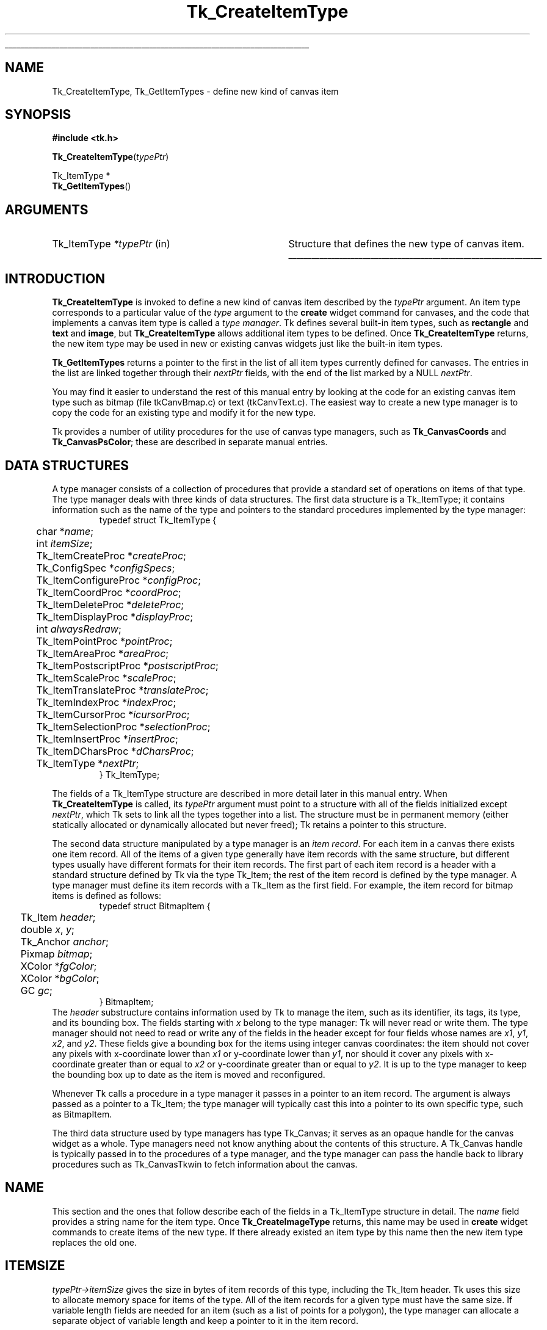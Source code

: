 '\"
'\" Copyright (c) 1994-1995 Sun Microsystems, Inc.
'\"
'\" See the file "license.terms" for information on usage and redistribution
'\" of this file, and for a DISCLAIMER OF ALL WARRANTIES.
'\" 
'\" RCS: @(#) $Id: CrtItemType.3,v 1.1.1.1 2007/07/10 15:05:16 duncan Exp $
'\" 
'\" The definitions below are for supplemental macros used in Tcl/Tk
'\" manual entries.
'\"
'\" .AP type name in/out ?indent?
'\"	Start paragraph describing an argument to a library procedure.
'\"	type is type of argument (int, etc.), in/out is either "in", "out",
'\"	or "in/out" to describe whether procedure reads or modifies arg,
'\"	and indent is equivalent to second arg of .IP (shouldn't ever be
'\"	needed;  use .AS below instead)
'\"
'\" .AS ?type? ?name?
'\"	Give maximum sizes of arguments for setting tab stops.  Type and
'\"	name are examples of largest possible arguments that will be passed
'\"	to .AP later.  If args are omitted, default tab stops are used.
'\"
'\" .BS
'\"	Start box enclosure.  From here until next .BE, everything will be
'\"	enclosed in one large box.
'\"
'\" .BE
'\"	End of box enclosure.
'\"
'\" .CS
'\"	Begin code excerpt.
'\"
'\" .CE
'\"	End code excerpt.
'\"
'\" .VS ?version? ?br?
'\"	Begin vertical sidebar, for use in marking newly-changed parts
'\"	of man pages.  The first argument is ignored and used for recording
'\"	the version when the .VS was added, so that the sidebars can be
'\"	found and removed when they reach a certain age.  If another argument
'\"	is present, then a line break is forced before starting the sidebar.
'\"
'\" .VE
'\"	End of vertical sidebar.
'\"
'\" .DS
'\"	Begin an indented unfilled display.
'\"
'\" .DE
'\"	End of indented unfilled display.
'\"
'\" .SO
'\"	Start of list of standard options for a Tk widget.  The
'\"	options follow on successive lines, in four columns separated
'\"	by tabs.
'\"
'\" .SE
'\"	End of list of standard options for a Tk widget.
'\"
'\" .OP cmdName dbName dbClass
'\"	Start of description of a specific option.  cmdName gives the
'\"	option's name as specified in the class command, dbName gives
'\"	the option's name in the option database, and dbClass gives
'\"	the option's class in the option database.
'\"
'\" .UL arg1 arg2
'\"	Print arg1 underlined, then print arg2 normally.
'\"
'\" RCS: @(#) $Id: man.macros,v 1.1.1.1 2007/07/10 15:05:16 duncan Exp $
'\"
'\"	# Set up traps and other miscellaneous stuff for Tcl/Tk man pages.
.if t .wh -1.3i ^B
.nr ^l \n(.l
.ad b
'\"	# Start an argument description
.de AP
.ie !"\\$4"" .TP \\$4
.el \{\
.   ie !"\\$2"" .TP \\n()Cu
.   el          .TP 15
.\}
.ta \\n()Au \\n()Bu
.ie !"\\$3"" \{\
\&\\$1	\\fI\\$2\\fP	(\\$3)
.\".b
.\}
.el \{\
.br
.ie !"\\$2"" \{\
\&\\$1	\\fI\\$2\\fP
.\}
.el \{\
\&\\fI\\$1\\fP
.\}
.\}
..
'\"	# define tabbing values for .AP
.de AS
.nr )A 10n
.if !"\\$1"" .nr )A \\w'\\$1'u+3n
.nr )B \\n()Au+15n
.\"
.if !"\\$2"" .nr )B \\w'\\$2'u+\\n()Au+3n
.nr )C \\n()Bu+\\w'(in/out)'u+2n
..
.AS Tcl_Interp Tcl_CreateInterp in/out
'\"	# BS - start boxed text
'\"	# ^y = starting y location
'\"	# ^b = 1
.de BS
.br
.mk ^y
.nr ^b 1u
.if n .nf
.if n .ti 0
.if n \l'\\n(.lu\(ul'
.if n .fi
..
'\"	# BE - end boxed text (draw box now)
.de BE
.nf
.ti 0
.mk ^t
.ie n \l'\\n(^lu\(ul'
.el \{\
.\"	Draw four-sided box normally, but don't draw top of
.\"	box if the box started on an earlier page.
.ie !\\n(^b-1 \{\
\h'-1.5n'\L'|\\n(^yu-1v'\l'\\n(^lu+3n\(ul'\L'\\n(^tu+1v-\\n(^yu'\l'|0u-1.5n\(ul'
.\}
.el \}\
\h'-1.5n'\L'|\\n(^yu-1v'\h'\\n(^lu+3n'\L'\\n(^tu+1v-\\n(^yu'\l'|0u-1.5n\(ul'
.\}
.\}
.fi
.br
.nr ^b 0
..
'\"	# VS - start vertical sidebar
'\"	# ^Y = starting y location
'\"	# ^v = 1 (for troff;  for nroff this doesn't matter)
.de VS
.if !"\\$2"" .br
.mk ^Y
.ie n 'mc \s12\(br\s0
.el .nr ^v 1u
..
'\"	# VE - end of vertical sidebar
.de VE
.ie n 'mc
.el \{\
.ev 2
.nf
.ti 0
.mk ^t
\h'|\\n(^lu+3n'\L'|\\n(^Yu-1v\(bv'\v'\\n(^tu+1v-\\n(^Yu'\h'-|\\n(^lu+3n'
.sp -1
.fi
.ev
.\}
.nr ^v 0
..
'\"	# Special macro to handle page bottom:  finish off current
'\"	# box/sidebar if in box/sidebar mode, then invoked standard
'\"	# page bottom macro.
.de ^B
.ev 2
'ti 0
'nf
.mk ^t
.if \\n(^b \{\
.\"	Draw three-sided box if this is the box's first page,
.\"	draw two sides but no top otherwise.
.ie !\\n(^b-1 \h'-1.5n'\L'|\\n(^yu-1v'\l'\\n(^lu+3n\(ul'\L'\\n(^tu+1v-\\n(^yu'\h'|0u'\c
.el \h'-1.5n'\L'|\\n(^yu-1v'\h'\\n(^lu+3n'\L'\\n(^tu+1v-\\n(^yu'\h'|0u'\c
.\}
.if \\n(^v \{\
.nr ^x \\n(^tu+1v-\\n(^Yu
\kx\h'-\\nxu'\h'|\\n(^lu+3n'\ky\L'-\\n(^xu'\v'\\n(^xu'\h'|0u'\c
.\}
.bp
'fi
.ev
.if \\n(^b \{\
.mk ^y
.nr ^b 2
.\}
.if \\n(^v \{\
.mk ^Y
.\}
..
'\"	# DS - begin display
.de DS
.RS
.nf
.sp
..
'\"	# DE - end display
.de DE
.fi
.RE
.sp
..
'\"	# SO - start of list of standard options
.de SO
.SH "STANDARD OPTIONS"
.LP
.nf
.ta 5.5c 11c
.ft B
..
'\"	# SE - end of list of standard options
.de SE
.fi
.ft R
.LP
See the \\fBoptions\\fR manual entry for details on the standard options.
..
'\"	# OP - start of full description for a single option
.de OP
.LP
.nf
.ta 4c
Command-Line Name:	\\fB\\$1\\fR
Database Name:	\\fB\\$2\\fR
Database Class:	\\fB\\$3\\fR
.fi
.IP
..
'\"	# CS - begin code excerpt
.de CS
.RS
.nf
.ta .25i .5i .75i 1i
..
'\"	# CE - end code excerpt
.de CE
.fi
.RE
..
.de UL
\\$1\l'|0\(ul'\\$2
..
.TH Tk_CreateItemType 3 4.0 Tk "Tk Library Procedures"
.BS
.SH NAME
Tk_CreateItemType, Tk_GetItemTypes \- define new kind of canvas item
.SH SYNOPSIS
.nf
\fB#include <tk.h>\fR
.sp
\fBTk_CreateItemType\fR(\fItypePtr\fR)
.sp
Tk_ItemType *
\fBTk_GetItemTypes\fR()
.SH ARGUMENTS
.AS Tk_ItemType *typePtr
.AP Tk_ItemType *typePtr in
Structure that defines the new type of canvas item.
.BE

.SH INTRODUCTION
.PP
\fBTk_CreateItemType\fR is invoked to define a new kind of canvas item
described by the \fItypePtr\fR argument.
An item type corresponds to a particular value of the \fItype\fR
argument to the \fBcreate\fR widget command for canvases, and
the code that implements a canvas item type is called a \fItype manager\fR.
Tk defines several built-in item types, such as \fBrectangle\fR
and \fBtext\fR and \fBimage\fR, but \fBTk_CreateItemType\fR
allows additional item types to be defined.
Once \fBTk_CreateItemType\fR returns, the new item type may be used
in new or existing canvas widgets just like the built-in item
types.
.PP
\fBTk_GetItemTypes\fR returns a pointer to the first in the list
of all item types currently defined for canvases.
The entries in the list are linked together through their
\fInextPtr\fR fields, with the end of the list marked by a
NULL \fInextPtr\fR.
.PP
You may find it easier to understand the rest of this manual entry
by looking at the code for an existing canvas item type such as
bitmap (file tkCanvBmap.c) or text (tkCanvText.c).
The easiest way to create a new type manager is to copy the code
for an existing type and modify it for the new type.
.PP
Tk provides a number of utility procedures for the use of canvas
type managers, such as \fBTk_CanvasCoords\fR and \fBTk_CanvasPsColor\fR;
these are described in separate manual entries.

.SH "DATA STRUCTURES"
.PP
A type manager consists of a collection of procedures that provide a
standard set of operations on items of that type.
The type manager deals with three kinds of data
structures.
The first data structure is a Tk_ItemType; it contains
information such as the name of the type and pointers to
the standard procedures implemented by the type manager:
.CS
typedef struct Tk_ItemType {
	char *\fIname\fR;
	int \fIitemSize\fR;
	Tk_ItemCreateProc *\fIcreateProc\fR;
	Tk_ConfigSpec *\fIconfigSpecs\fR;
	Tk_ItemConfigureProc *\fIconfigProc\fR;
	Tk_ItemCoordProc *\fIcoordProc\fR;
	Tk_ItemDeleteProc *\fIdeleteProc\fR;
	Tk_ItemDisplayProc *\fIdisplayProc\fR;
	int \fIalwaysRedraw\fR;
	Tk_ItemPointProc *\fIpointProc\fR;
	Tk_ItemAreaProc *\fIareaProc\fR;
	Tk_ItemPostscriptProc *\fIpostscriptProc\fR;
	Tk_ItemScaleProc *\fIscaleProc\fR;
	Tk_ItemTranslateProc *\fItranslateProc\fR;
	Tk_ItemIndexProc *\fIindexProc\fR;
	Tk_ItemCursorProc *\fIicursorProc\fR;
	Tk_ItemSelectionProc *\fIselectionProc\fR;
	Tk_ItemInsertProc *\fIinsertProc\fR;
	Tk_ItemDCharsProc *\fIdCharsProc\fR;
	Tk_ItemType *\fInextPtr\fR;
} Tk_ItemType;
.CE
.PP
The fields of a Tk_ItemType structure are described in more detail
later in this manual entry.
When \fBTk_CreateItemType\fR is called, its \fItypePtr\fR
argument must point to a structure with all of the fields initialized
except \fInextPtr\fR, which Tk sets to link all the types together
into a list.
The structure must be in permanent memory (either statically
allocated or dynamically allocated but never freed);  Tk retains
a pointer to this structure.
.PP
The second data structure manipulated by a type manager is an
\fIitem record\fR.
For each item in a canvas there exists one item record.
All of the items of a given type generally have item records with
the same structure, but different types usually have different
formats for their item records.
The first part of each item record is a header with a standard structure
defined by Tk via the type Tk_Item;  the rest of the item
record is defined by the type manager.
A type manager must define its item records with a Tk_Item as
the first field.
For example, the item record for bitmap items is defined as follows:
.CS
typedef struct BitmapItem {
	Tk_Item \fIheader\fR;
	double \fIx\fR, \fIy\fR;
	Tk_Anchor \fIanchor\fR;
	Pixmap \fIbitmap\fR;
	XColor *\fIfgColor\fR;
	XColor *\fIbgColor\fR;
	GC \fIgc\fR;
} BitmapItem;
.CE
The \fIheader\fR substructure contains information used by Tk
to manage the item, such as its identifier, its tags, its type,
and its bounding box.
The fields starting with \fIx\fR belong to the type manager:
Tk will never read or write them.
The type manager should not need to read or write any of the
fields in the header except for four fields
whose names are \fIx1\fR, \fIy1\fR, \fIx2\fR, and \fIy2\fR.
These fields give a bounding box for the items using integer
canvas coordinates:  the item should not cover any pixels
with x-coordinate lower than \fIx1\fR or y-coordinate
lower than \fIy1\fR, nor should it cover any pixels with
x-coordinate greater than or equal to \fIx2\fR or y-coordinate
greater than or equal to \fIy2\fR.
It is up to the type manager to keep the bounding box up to
date as the item is moved and reconfigured.
.PP
Whenever Tk calls a procedure in a type manager it passes in a pointer
to an item record.
The argument is always passed as a pointer to a Tk_Item;  the type
manager will typically cast this into a pointer to its own specific
type, such as BitmapItem.
.PP
The third data structure used by type managers has type
Tk_Canvas;  it serves as an opaque handle for the canvas widget
as a whole.
Type managers need not know anything about the contents of this
structure.
A Tk_Canvas handle is typically passed in to the
procedures of a type manager, and the type manager can pass the
handle back to library procedures such as Tk_CanvasTkwin
to fetch information about the canvas.

.SH NAME
.PP
This section and the ones that follow describe each of the fields
in a Tk_ItemType structure in detail.
The \fIname\fR field provides a string name for the item type.
Once \fBTk_CreateImageType\fR returns, this name may be used
in \fBcreate\fR widget commands to create items of the new
type.
If there already existed an item type by this name then
the new item type replaces the old one.

.SH ITEMSIZE
\fItypePtr->itemSize\fR gives the size in bytes of item records
of this type, including the Tk_Item header.
Tk uses this size to allocate memory space for items of the type.
All of the item records for a given type must have the same size.
If variable length fields are needed for an item (such as a list
of points for a polygon), the type manager can allocate a separate
object of variable length and keep a pointer to it in the item record.

.SH CREATEPROC
.PP
\fItypePtr->createProc\fR points to a procedure for
Tk to call whenever a new item of this type is created.
\fItypePtr->createProc\fR must match the following prototype:
.CS
typedef int Tk_ItemCreateProc(
	Tcl_Interp *\fIinterp\fR,
	Tk_Canvas \fIcanvas\fR,
	Tk_Item *\fIitemPtr\fR,
	int \fIobjc\fR,
	Tcl_Obj* CONST \fIobjv\fR);
.CE
The \fIinterp\fR argument is the interpreter in which the canvas's
\fBcreate\fR widget command was invoked, and \fIcanvas\fR is a
handle for the canvas widget.
\fIitemPtr\fR is a pointer to a newly-allocated item of
size \fItypePtr->itemSize\fR.
Tk has already initialized the item's header (the first
\fBsizeof(Tk_ItemType)\fR bytes).
The \fIobjc\fR and \fIobjv\fR arguments describe all of the
arguments to the \fBcreate\fR command after the \fItype\fR
argument.
For example, in the widget command
.CS
\fB\&.c create rectangle 10 20 50 50 \-fill black\fR
.CE
\fIobjc\fR will be \fB6\fR and \fIobjv\fR[0] will contain the
integer object \fB10\fR.
.PP
\fIcreateProc\fR should use \fIobjc\fR and \fIobjv\fR to initialize
the type-specific parts of the item record and set an initial value
for the bounding box in the item's header.
It should return a standard Tcl completion code and leave an
error message in \fIinterp->result\fR if an error occurs.
If an error occurs Tk will free the item record, so \fIcreateProc\fR
must be sure to leave the item record in a clean state if it returns an error
(e.g., it must free any additional memory that it allocated for
the item).

.SH CONFIGSPECS
.PP
Each type manager must provide a standard table describing its
configuration options, in a form suitable for use with
\fBTk_ConfigureWidget\fR.
This table will normally be used by \fItypePtr->createProc\fR
and \fItypePtr->configProc\fR, but Tk also uses it directly
to retrieve option information in the \fBitemcget\fR and
\fBitemconfigure\fR widget commands.
\fItypePtr->configSpecs\fR must point to the configuration table
for this type.
Note: Tk provides a custom option type \fBtk_CanvasTagsOption\fR
for implementing the \fB\-tags\fR option;  see an existing type
manager for an example of how to use it in \fIconfigSpecs\fR.

.SH CONFIGPROC
.PP
\fItypePtr->configProc\fR is called by Tk whenever the
\fBitemconfigure\fR widget command is invoked to change the
configuration options for a canvas item.
This procedure must match the following prototype:
.CS
typedef int Tk_ItemConfigureProc(
	Tcl_Interp *\fIinterp\fR,
	Tk_Canvas \fIcanvas\fR,
	Tk_Item *\fIitemPtr\fR,
	int \fIobjc\fR,
	Tcl_Obj* CONST \fIobjv\fR,
	int \fIflags\fR);
.CE
The \fIinterp\fR objument identifies the interpreter in which the
widget command was invoked,  \fIcanvas\fR is a handle for the canvas
widget, and \fIitemPtr\fR is a pointer to the item being configured.
\fIobjc\fR and \fIobjv\fR contain the configuration options.  For
example, if the following command is invoked:
.CS
\fB\&.c itemconfigure 2 \-fill red \-outline black\fR
.CE
\fIobjc\fR is \fB4\fR and \fIobjv\fR contains the string objects \fB\-fill\fR
through \fBblack\fR.
\fIobjc\fR will always be an even value.
The  \fIflags\fR argument contains flags to pass to \fBTk_ConfigureWidget\fR;
currently this value is always TK_CONFIG_ARGV_ONLY when Tk
invokes \fItypePtr->configProc\fR, but the type manager's \fIcreateProc\fR
procedure will usually invoke \fIconfigProc\fR with different flag values.
.PP
\fItypePtr->configProc\fR returns a standard Tcl completion code and
leaves an error message in \fIinterp->result\fR if an error occurs.
It must update the item's bounding box to reflect the new configuration
options.

.SH COORDPROC
.PP
\fItypePtr->coordProc\fR is invoked by Tk to implement the \fBcoords\fR
widget command for an item.
It must match the following prototype:
.CS
typedef int Tk_ItemCoordProc(
	Tcl_Interp *\fIinterp\fR,
	Tk_Canvas \fIcanvas\fR,
	Tk_Item *\fIitemPtr\fR,
	int \fIobjc\fR,
	Tcl_Obj* CONST \fIobjv\fR);
.CE
The arguments \fIinterp\fR, \fIcanvas\fR, and \fIitemPtr\fR
all have the standard meanings, and \fIobjc\fR and \fIobjv\fR
describe the coordinate arguments.
For example, if the following widget command is invoked:
.CS
\fB\&.c coords 2 30 90\fR
.CE
\fIobjc\fR will be \fB2\fR and \fBobjv\fR will contain the integer objects
\fB30\fR and \fB90\fR.
.PP
The \fIcoordProc\fR procedure should process the new coordinates,
update the item appropriately (e.g., it must reset the bounding
box in the item's header), and return a standard Tcl completion
code.
If an error occurs, \fIcoordProc\fR must leave an error message in
\fIinterp->result\fR.

.SH DELETEPROC
.PP
\fItypePtr->deleteProc\fR is invoked by Tk to delete an item
and free any resources allocated to it.
It must match the following prototype:
.CS
typedef void Tk_ItemDeleteProc(
	Tk_Canvas \fIcanvas\fR,
	Tk_Item *\fIitemPtr\fR,
	Display *\fIdisplay\fR);
.CE
The \fIcanvas\fR and \fIitemPtr\fR arguments have the usual
interpretations, and \fIdisplay\fR identifies the X display containing
the canvas.
\fIdeleteProc\fR must free up any resources allocated for the item,
so that Tk can free the item record.
\fIdeleteProc\fR should not actually free the item record;  this will
be done by Tk when \fIdeleteProc\fR returns.

.SH "DISPLAYPROC AND ALWAYSREDRAW"
.PP
\fItypePtr->displayProc\fR is invoked by Tk to redraw an item
on the screen.
It must match the following prototype:
.CS
typedef void Tk_ItemDisplayProc(
	Tk_Canvas \fIcanvas\fR,
	Tk_Item *\fIitemPtr\fR,
	Display *\fIdisplay\fR,
	Drawable \fIdst\fR,
	int \fIx\fR,
	int \fIy\fR,
	int \fIwidth\fR,
	int \fIheight\fR);
.CE
The \fIcanvas\fR and \fIitemPtr\fR arguments have the usual meaning.
\fIdisplay\fR identifies the display containing the canvas, and
\fIdst\fR specifies a drawable in which the item should be rendered;
typically this is an off-screen pixmap, which Tk will copy into
the canvas's window once all relevant items have been drawn.
\fIx\fR, \fIy\fR, \fIwidth\fR, and \fIheight\fR specify a rectangular
region in canvas coordinates, which is the area to be redrawn;
only information that overlaps this area needs to be redrawn.
Tk will not call \fIdisplayProc\fR unless the item's bounding box
overlaps the redraw area, but the type manager may wish to use
the redraw area to optimize the redisplay of the item.
.PP
Because of scrolling and the use of off-screen pixmaps for
double-buffered redisplay, the item's coordinates in \fIdst\fR
will not necessarily be the same as those in the canvas.
\fIdisplayProc\fR should call \fBTk_CanvasDrawableCoords\fR
to transform coordinates from those of the canvas to those
of \fIdst\fR.
.PP
Normally an item's \fIdisplayProc\fR is only invoked if the item
overlaps the area being displayed.
However, if \fItypePtr->alwaysRedraw\fR has a non-zero value, then
\fIdisplayProc\fR is invoked during every redisplay operation,
even if the item doesn't overlap the area of redisplay.
\fIalwaysRedraw\fR should normally be set to 0;  it is only
set to 1 in special cases such as window items that need to be
unmapped when they are off-screen.

.SH POINTPROC
.PP
\fItypePtr->pointProc\fR is invoked by Tk to find out how close
a given point is to a canvas item.
Tk uses this procedure for purposes such as locating the item
under the mouse or finding the closest item to a given point.
The procedure must match the following prototype:
.CS
typedef double Tk_ItemPointProc(
	Tk_Canvas \fIcanvas\fR,
	Tk_Item *\fIitemPtr\fR,
	double *\fIpointPtr\fR);
.CE
\fIcanvas\fR and \fIitemPtr\fR have the usual meaning.
\fIpointPtr\fR points to an array of two numbers giving
the x and y coordinates of a point.
\fIpointProc\fR must return a real value giving the distance
from the point to the item, or 0 if the point lies inside
the item.

.SH AREAPROC
.PP
\fItypePtr->areaProc\fR is invoked by Tk to find out the relationship
between an item and a rectangular area.
It must match the following prototype:
.CS
typedef int Tk_ItemAreaProc(
	Tk_Canvas \fIcanvas\fR,
	Tk_Item *\fIitemPtr\fR,
	double *\fIrectPtr\fR);
.CE
\fIcanvas\fR and \fIitemPtr\fR have the usual meaning.
\fIrectPtr\fR points to an array of four real numbers;
the first two give the x and y coordinates of the upper left
corner of a rectangle, and the second two give the x and y
coordinates of the lower right corner.
\fIareaProc\fR must return \-1 if the item lies entirely outside
the given area, 0 if it lies partially inside and partially
outside the area, and 1 if it lies entirely inside the area.

.SH POSTSCRIPTPROC
.PP
\fItypePtr->postscriptProc\fR is invoked by Tk to generate
Postcript for an item during the \fBpostscript\fR widget command.
If the type manager is not capable of generating Postscript then
\fItypePtr->postscriptProc\fR should be NULL.
The procedure must match the following prototype:
.CS
typedef int Tk_ItemPostscriptProc(
	Tcl_Interp *\fIinterp\fR,
	Tk_Canvas \fIcanvas\fR,
	Tk_Item *\fIitemPtr\fR,
	int \fIprepass\fR);
.CE
The \fIinterp\fR, \fIcanvas\fR, and \fIitemPtr\fR arguments all have
standard meanings;  \fIprepass\fR will be described below.
If \fIpostscriptProc\fR completes successfully, it should append
Postscript for the item to the information in \fIinterp->result\fR
(e.g. by calling \fBTcl_AppendResult\fR, not \fBTcl_SetResult\fR)
and return TCL_OK.
If an error occurs, \fIpostscriptProc\fR should clear the result
and replace its contents with an error message;  then it should
return TCL_ERROR.
.PP
Tk provides a collection of utility procedures to simplify
\fIpostscriptProc\fR.
For example, \fBTk_CanvasPsColor\fR will generate Postscript to set
the current color to a given Tk color and \fBTk_CanvasPsFont\fR will
set up font information.
When generating Postscript, the type manager is free to change the
graphics state of the Postscript interpreter, since Tk places
\fBgsave\fR and \fBgrestore\fR commands around the Postscript for
the item.
The type manager can use canvas x coordinates directly in its Postscript,
but it must call \fBTk_CanvasPsY\fR to convert y coordinates from
the space of the canvas (where the origin is at the
upper left) to the space of Postscript (where the origin is at the
lower left).
.PP
In order to generate Postscript that complies with the Adobe Document
Structuring Conventions, Tk actually generates Postscript in two passes.
It calls each item's \fIpostscriptProc\fR in each pass.
The only purpose of the first pass is to collect font information
(which is done by \fBTk_CanvasPsFont\fR);  the actual Postscript is
discarded.
Tk sets the \fIprepass\fR argument to \fIpostscriptProc\fR to 1
during the first pass;  the type manager can use \fIprepass\fR to skip
all Postscript generation except for calls to \fBTk_CanvasPsFont\fR.
During the second pass \fIprepass\fR will be 0, so the type manager
must generate complete Postscript.

.SH SCALEPROC
\fItypePtr->scaleProc\fR is invoked by Tk to rescale a canvas item
during the \fBscale\fR widget command.
The procedure must match the following prototype:
.CS
typedef void Tk_ItemScaleProc(
	Tk_Canvas \fIcanvas\fR,
	Tk_Item *\fIitemPtr\fR,
	double \fIoriginX\fR,
	double \fIoriginY\fR,
	double \fIscaleX\fR,
	double \fIscaleY\fR);
.CE
The \fIcanvas\fR and \fIitemPtr\fR arguments have the usual meaning.
\fIoriginX\fR and \fIoriginY\fR specify an origin relative to which
the item is to be scaled, and \fIscaleX\fR and \fIscaleY\fR give the
x and y scale factors.
The item should adjust its coordinates so that a point in the item
that used to have coordinates \fIx\fR and \fIy\fR will have new
coordinates \fIx'\fR and \fIy'\fR, where
.CS
\fIx' = originX  + scaleX*(x-originX)
y' = originY + scaleY*(y-originY)\fR
.CE
\fIscaleProc\fR must also update the bounding box in the item's
header.

.SH TRANSLATEPROC
\fItypePtr->translateProc\fR is invoked by Tk to translate a canvas item
during the \fBmove\fR widget command.
The procedure must match the following prototype:
.CS
typedef void Tk_ItemTranslateProc(
	Tk_Canvas \fIcanvas\fR,
	Tk_Item *\fIitemPtr\fR,
	double \fIdeltaX\fR,
	double \fIdeltaY\fR);
.CE
The \fIcanvas\fR and \fIitemPtr\fR arguments have the usual meaning,
and \fIdeltaX\fR and \fIdeltaY\fR give the amounts that should be
added to each x and y coordinate within the item.
The type manager should adjust the item's coordinates and
update the bounding box in the item's header.

.SH INDEXPROC
\fItypePtr->indexProc\fR is invoked by Tk to translate a string
index specification into a numerical index, for example during the
\fBindex\fR widget command.
It is only relevant for item types that support indexable text;
\fItypePtr->indexProc\fR may be specified as NULL for non-textual
item types.
The procedure must match the following prototype:
.CS
typedef int Tk_ItemIndexProc(
	Tcl_Interp *\fIinterp\fR,
	Tk_Canvas \fIcanvas\fR,
	Tk_Item *\fIitemPtr\fR,
	char \fIindexString\fR,
	int *\fIindexPtr\fR);
.CE
The \fIinterp\fR, \fIcanvas\fR, and \fIitemPtr\fR arguments all
have the usual meaning.
\fIindexString\fR contains a textual description of an index,
and \fIindexPtr\fR points to an integer value that should be
filled in with a numerical index.
It is up to the type manager to decide what forms of index
are supported (e.g., numbers, \fBinsert\fR,  \fBsel.first\fR,
\fBend\fR, etc.).
\fIindexProc\fR should return a Tcl completion code and set
\fIinterp->result\fR in the event of an error.

.SH ICURSORPROC
.PP
\fItypePtr->icursorProc\fR is invoked by Tk during
the \fBicursor\fR widget command to set the position of the
insertion cursor in a textual item.
It is only relevant for item types that support an insertion cursor;
\fItypePtr->icursorProc\fR may be specified as NULL for item types
that don't support an insertion cursor.
The procedure must match the following prototype:
.CS
typedef void Tk_ItemCursorProc(
	Tk_Canvas \fIcanvas\fR,
	Tk_Item *\fIitemPtr\fR,
	int \fIindex\fR);
.CE
\fIcanvas\fR and \fIitemPtr\fR have the usual meanings, and
\fIindex\fR is an index into the item's text, as returned by a
previous call to \fItypePtr->insertProc\fR.
The type manager should position the insertion cursor in the
item just before the character given by \fIindex\fR.
Whether or not to actually display the insertion cursor is
determined by other information provided by \fBTk_CanvasGetTextInfo\fR.

.SH SELECTIONPROC
.PP
\fItypePtr->selectionProc\fR is invoked by Tk during selection
retrievals;  it must return part or all of the selected text in
the item (if any).
It is only relevant for item types that support text;
\fItypePtr->selectionProc\fR may be specified as NULL for non-textual
item types.
The procedure must match the following prototype:
.CS
typedef int Tk_ItemSelectionProc(
	Tk_Canvas \fIcanvas\fR,
	Tk_Item *\fIitemPtr\fR,
	int \fIoffset\fR,
	char *\fIbuffer\fR,
	int \fImaxBytes\fR);
.CE
\fIcanvas\fR and \fIitemPtr\fR have the usual meanings.
\fIoffset\fR is an offset in bytes into the selection where 0 refers
to the first byte of the selection;  it identifies
the first character that is to be returned in this call.
\fIbuffer\fR points to an area of memory in which to store the
requested bytes, and \fImaxBytes\fR specifies the maximum number
of bytes to return.
\fIselectionProc\fR should extract up to \fImaxBytes\fR characters
from the selection and copy them to \fImaxBytes\fR;  it should
return a count of the number of bytes actually copied, which may
be less than \fImaxBytes\fR if there aren't \fIoffset+maxBytes\fR bytes
in the selection.

.SH INSERTPROC
.PP
\fItypePtr->insertProc\fR is invoked by Tk during
the \fBinsert\fR widget command to insert new text into a
canvas item.
It is only relevant for item types that support text;
\fItypePtr->insertProc\fR may be specified as NULL for non-textual
item types.
The procedure must match the following prototype:
.CS
typedef void Tk_ItemInsertProc(
	Tk_Canvas \fIcanvas\fR,
	Tk_Item *\fIitemPtr\fR,
	int \fIindex\fR,
	char *\fIstring\fR);
.CE
\fIcanvas\fR and \fIitemPtr\fR have the usual meanings.
\fIindex\fR is an index into the item's text, as returned by a
previous call to \fItypePtr->insertProc\fR, and \fIstring\fR
contains new text to insert just before the character given
by \fIindex\fR.
The type manager should insert the text and recompute the bounding
box in the item's header.

.SH DCHARSPROC
.PP
\fItypePtr->dCharsProc\fR is invoked by Tk during the \fBdchars\fR
widget command to delete a range of text from a canvas item.
It is only relevant for item types that support text;
\fItypePtr->dCharsProc\fR may be specified as NULL for non-textual
item types.
The procedure must match the following prototype:
.CS
typedef void Tk_ItemDCharsProc(
	Tk_Canvas \fIcanvas\fR,
	Tk_Item *\fIitemPtr\fR,
	int \fIfirst\fR,
	int \fIlast\fR);
.CE
\fIcanvas\fR and \fIitemPtr\fR have the usual meanings.
\fIfirst\fR and \fIlast\fR give the indices of the first and last bytes
to be deleted, as returned by previous calls to \fItypePtr->indexProc\fR.
The type manager should delete the specified characters and update
the bounding box in the item's header.

.SH "SEE ALSO"
Tk_CanvasPsY, Tk_CanvasTextInfo, Tk_CanvasTkwin

.SH KEYWORDS
canvas, focus, item type, selection, type manager
